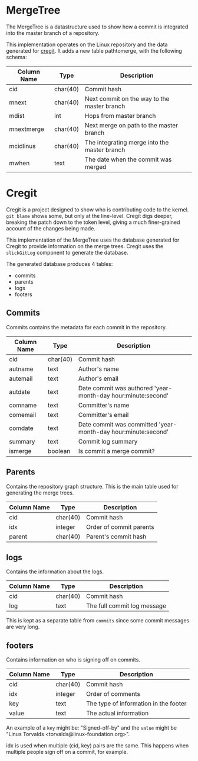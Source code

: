 * MergeTree

The MergeTree is a datastructure used to show how a commit is integrated into the master branch of a repository.

This implementation operates on the Linux repository and the data generated for [[https://cregit.linuxsources.org/][cregit]].
It adds a new table pathtomerge, with the following schema:

| Column Name | Type     | Description                                  |
|-------------+----------+----------------------------------------------|
| cid         | char(40) | Commit hash                                  |
| mnext       | char(40) | Next commit on the way to the master branch  |
| mdist       | int      | Hops from master branch                      |
| mnextmerge  | char(40) | Next merge on path to the master branch      |
| mcidlinus   | char(40) | The integrating merge into the master branch |
| mwhen       | text     | The date when the commit was merged          |


* Cregit

Cregit is a project designed to show who is contributing code to the kernel. ~git blame~ shows some, but only at the line-level. Cregit digs deeper, breaking the patch down to the token level, giving a much finer-grained account of the changes being made.

This implementation of the MergeTree uses the database generated for Cregit to provide information on the merge trees. Cregit uses the ~slickGitLog~ component to generate the database.

The generated database produces 4 tables:

- commits
- parents
- logs
- footers

** Commits

Commits contains the metadata for each commit in the repository.

| Column Name | Type     | Description                                                   |
|-------------+----------+---------------------------------------------------------------|
| cid         | char(40) | Commit hash                                                   |
| autname     | text     | Author's name                                                 |
| autemail    | text     | Author's email                                                |
| autdate     | text     | Date commit was authored 'year-month-day hour:minute:second'  |
| comname     | text     | Committer's name                                              |
| comemail    | text     | Committer's email                                             |
| comdate     | text     | Date commit was committed 'year-month-day hour:minute:second' |
| summary     | text     | Commit log summary                                            |
| ismerge     | boolean  | Is commit a merge commit?                                     |

** Parents

Contains the repository graph structure. This is the main table used for generating the merge trees.

| Column Name | Type     | Description             |
|-------------+----------+-------------------------|
| cid         | char(40) | Commit hash             |
| idx         | integer  | Order of commit parents |
| parent      | char(40) | Parent's commit hash    |

** logs

Contains the information about the logs.

| Column Name | Type     | Description                 |
|-------------+----------+-----------------------------|
| cid         | char(40) | Commit hash                 |
| log         | text     | The full commit log message |

This is kept as a separate table from ~commits~ since some commit messages are very long.

** footers

Contains information on who is signing off on commits.

| Column Name | Type     | Description                           |
|-------------+----------+---------------------------------------|
| cid         | char(40) | Commit hash                           |
| idx         | integer  | Order of comments                     |
| key         | text     | The type of information in the footer |
| value       | text     | The actual information                |

An example of a ~key~ might be: "Signed-off-by" and the ~value~ might be "Linus Torvalds <torvalds@linux-foundation.org>".

idx is used when multiple (cid, key) pairs are the same. This happens when multiple people sign off on a commit, for example.

